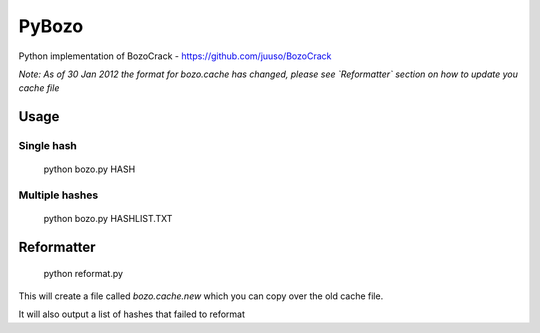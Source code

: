 ======
PyBozo
======

Python implementation of BozoCrack - https://github.com/juuso/BozoCrack

*Note: As of 30 Jan 2012 the format for bozo.cache has changed, please
see `Reformatter` section on how to update you cache file*

Usage
=====

Single hash
-----------

  python bozo.py HASH

Multiple hashes
---------------

  python bozo.py HASHLIST.TXT


Reformatter
===========

  python reformat.py

This will create a file called `bozo.cache.new` which you can
copy over the old cache file.

It will also output a list of hashes that failed to reformat
